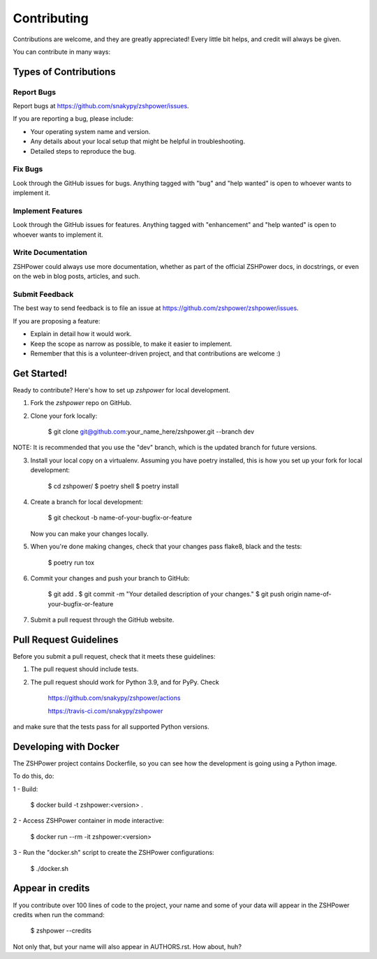 ============
Contributing
============

Contributions are welcome, and they are greatly appreciated! Every little bit
helps, and credit will always be given.

You can contribute in many ways:

Types of Contributions
----------------------

Report Bugs
~~~~~~~~~~~

Report bugs at https://github.com/snakypy/zshpower/issues.

If you are reporting a bug, please include:

* Your operating system name and version.
* Any details about your local setup that might be helpful in troubleshooting.
* Detailed steps to reproduce the bug.

Fix Bugs
~~~~~~~~

Look through the GitHub issues for bugs. Anything tagged with "bug" and "help
wanted" is open to whoever wants to implement it.

Implement Features
~~~~~~~~~~~~~~~~~~

Look through the GitHub issues for features. Anything tagged with "enhancement"
and "help wanted" is open to whoever wants to implement it.

Write Documentation
~~~~~~~~~~~~~~~~~~~

ZSHPower could always use more documentation, whether as part of the
official ZSHPower docs, in docstrings, or even on the web in blog posts,
articles, and such.

Submit Feedback
~~~~~~~~~~~~~~~

The best way to send feedback is to file an issue at https://github.com/zshpower/zshpower/issues.

If you are proposing a feature:

* Explain in detail how it would work.
* Keep the scope as narrow as possible, to make it easier to implement.
* Remember that this is a volunteer-driven project, and that contributions
  are welcome :)

Get Started!
------------

Ready to contribute? Here's how to set up `zshpower` for local development.

1. Fork the `zshpower` repo on GitHub.
2. Clone your fork locally:

    $ git clone git@github.com:your_name_here/zshpower.git --branch dev

NOTE: It is recommended that you use the "dev" branch, which is the updated branch for future versions.

3. Install your local copy on a virtualenv. Assuming you have poetry installed, this is how you set up your fork for local development:

    $ cd zshpower/
    $ poetry shell
    $ poetry install

4. Create a branch for local development:

    $ git checkout -b name-of-your-bugfix-or-feature

   Now you can make your changes locally.

5. When you're done making changes, check that your changes pass flake8, black and the
   tests:

    $ poetry run tox


6. Commit your changes and push your branch to GitHub:

    $ git add .
    $ git commit -m "Your detailed description of your changes."
    $ git push origin name-of-your-bugfix-or-feature

7. Submit a pull request through the GitHub website.

Pull Request Guidelines
-----------------------

Before you submit a pull request, check that it meets these guidelines:

1. The pull request should include tests.
2. The pull request should work for Python 3.9, and for PyPy. Check

		https://github.com/snakypy/zshpower/actions

		https://travis-ci.com/snakypy/zshpower

and make sure that the tests pass for all supported Python versions.


Developing with Docker
----------------------

The ZSHPower project contains Dockerfile, so you can see how the development is going using a Python image.

To do this, do:

1 - Build:

    $ docker build -t zshpower:<version> .

2 - Access ZSHPower container in mode interactive:

    $ docker run --rm -it zshpower:<version>

3 - Run the "docker.sh" script to create the ZSHPower configurations:

    $ ./docker.sh

Appear in credits
------------------

If you contribute over 100 lines of code to the project, your name and some of your data will appear in the ZSHPower credits when run the command:

    $ zshpower --credits

Not only that, but your name will also appear in AUTHORS.rst. How about, huh?
